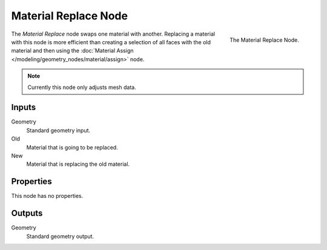 .. index:: Geometry Nodes; Material Replace
.. _bpy.types.GeometryNodeMaterialReplace:

*********************
Material Replace Node
*********************

.. figure:: /images/modeling_geometry-nodes_material_replace_node.png
   :align: right
   :width: 300px

   The Material Replace Node.

The *Material Replace* node swaps one material with another.
Replacing a material with this node is more efficient than creating a selection of all faces
with the old material and then using
the :doc:`Material Assign </modeling/geometry_nodes/material/assign>` node.

.. note::

   Currently this node only adjusts mesh data.


Inputs
======

Geometry
   Standard geometry input.

Old
   Material that is going to be replaced.

New
   Material that is replacing the old material.


Properties
==========

This node has no properties.


Outputs
=======

Geometry
   Standard geometry output.

